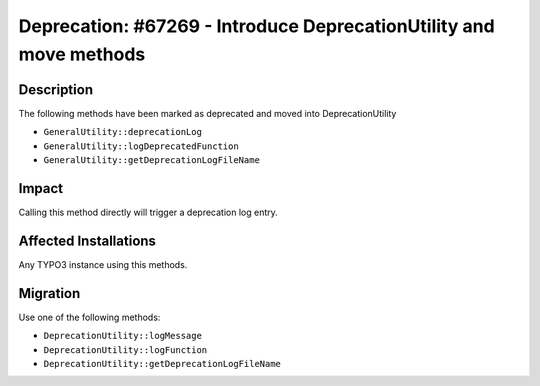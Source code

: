 ===================================================================
Deprecation: #67269 - Introduce DeprecationUtility and move methods
===================================================================

Description
===========

The following methods have been marked as deprecated and moved into DeprecationUtility

* ``GeneralUtility::deprecationLog``
* ``GeneralUtility::logDeprecatedFunction``
* ``GeneralUtility::getDeprecationLogFileName``


Impact
======

Calling this method directly will trigger a deprecation log entry.


Affected Installations
======================

Any TYPO3 instance using this methods.


Migration
=========

Use one of the following methods:

* ``DeprecationUtility::logMessage``
* ``DeprecationUtility::logFunction``
* ``DeprecationUtility::getDeprecationLogFileName``
